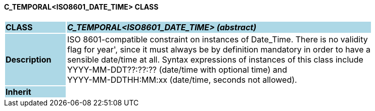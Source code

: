 ==== C_TEMPORAL<ISO8601_DATE_TIME> CLASS

[cols="^1,2,3"]
|===
|*CLASS*
{set:cellbgcolor:lightblue}
2+^|*_C_TEMPORAL<ISO8601_DATE_TIME> (abstract)_*

|*Description*
{set:cellbgcolor:lightblue}
2+|ISO 8601-compatible constraint on instances of Date_Time. There is no validity  +
flag for  year', since it must always be by definition mandatory in order to have a  +
sensible date/time at all. Syntax expressions of instances of this class include  +
 YYYY-MM-DDT??:??:??  (date/time with optional time) and  +
 YYYY-MM-DDTHH:MM:xx  (date/time, seconds not allowed).
{set:cellbgcolor!}

|*Inherit*
{set:cellbgcolor:lightblue}
2+|
{set:cellbgcolor!}

|===
